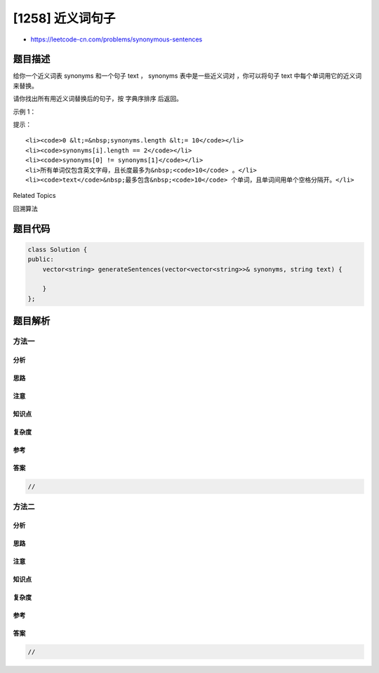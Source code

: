 [1258] 近义词句子
=================

-  https://leetcode-cn.com/problems/synonymous-sentences

题目描述
--------

.. raw:: html

   <p>

给你一个近义词表 synonyms 和一个句子 text ， synonyms 表中是一些近义词对
，你可以将句子 text 中每个单词用它的近义词来替换。

.. raw:: html

   </p>

.. raw:: html

   <p>

请你找出所有用近义词替换后的句子，按 字典序排序 后返回。

.. raw:: html

   </p>

.. raw:: html

   <p>

 

.. raw:: html

   </p>

.. raw:: html

   <p>

示例 1：

.. raw:: html

   </p>

.. raw:: html

   <pre>
   <strong>输入：
   </strong>synonyms = [[&quot;happy&quot;,&quot;joy&quot;],[&quot;sad&quot;,&quot;sorrow&quot;],[&quot;joy&quot;,&quot;cheerful&quot;]],
   text = &quot;I am happy today but was sad yesterday&quot;
   <strong>输出：
   </strong>[&quot;I am cheerful today but was sad yesterday&quot;,
   &quot;I am cheerful today but was sorrow yesterday&quot;,
   &quot;I am happy today but was sad yesterday&quot;,
   &quot;I am happy today but was sorrow yesterday&quot;,
   &quot;I am joy today but was sad yesterday&quot;,
   &quot;I am joy today but was sorrow yesterday&quot;]
   </pre>

.. raw:: html

   <p>

 

.. raw:: html

   </p>

.. raw:: html

   <p>

提示：

.. raw:: html

   </p>

.. raw:: html

   <ul>

::

    <li><code>0 &lt;=&nbsp;synonyms.length &lt;= 10</code></li>
    <li><code>synonyms[i].length == 2</code></li>
    <li><code>synonyms[0] != synonyms[1]</code></li>
    <li>所有单词仅包含英文字母，且长度最多为&nbsp;<code>10</code> 。</li>
    <li><code>text</code>&nbsp;最多包含&nbsp;<code>10</code> 个单词，且单词间用单个空格分隔开。</li>

.. raw:: html

   </ul>

.. raw:: html

   <div>

.. raw:: html

   <div>

Related Topics

.. raw:: html

   </div>

.. raw:: html

   <div>

.. raw:: html

   <li>

回溯算法

.. raw:: html

   </li>

.. raw:: html

   </div>

.. raw:: html

   </div>

题目代码
--------

.. code:: cpp

    class Solution {
    public:
        vector<string> generateSentences(vector<vector<string>>& synonyms, string text) {

        }
    };

题目解析
--------

方法一
~~~~~~

分析
^^^^

思路
^^^^

注意
^^^^

知识点
^^^^^^

复杂度
^^^^^^

参考
^^^^

答案
^^^^

.. code:: cpp

    //

方法二
~~~~~~

分析
^^^^

思路
^^^^

注意
^^^^

知识点
^^^^^^

复杂度
^^^^^^

参考
^^^^

答案
^^^^

.. code:: cpp

    //
